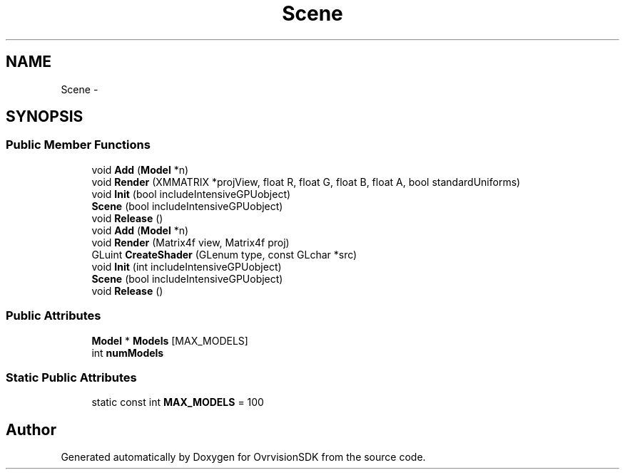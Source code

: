 .TH "Scene" 3 "Sun Nov 22 2015" "Version 1.0" "OvrvisionSDK" \" -*- nroff -*-
.ad l
.nh
.SH NAME
Scene \- 
.SH SYNOPSIS
.br
.PP
.SS "Public Member Functions"

.in +1c
.ti -1c
.RI "void \fBAdd\fP (\fBModel\fP *n)"
.br
.ti -1c
.RI "void \fBRender\fP (XMMATRIX *projView, float R, float G, float B, float A, bool standardUniforms)"
.br
.ti -1c
.RI "void \fBInit\fP (bool includeIntensiveGPUobject)"
.br
.ti -1c
.RI "\fBScene\fP (bool includeIntensiveGPUobject)"
.br
.ti -1c
.RI "void \fBRelease\fP ()"
.br
.ti -1c
.RI "void \fBAdd\fP (\fBModel\fP *n)"
.br
.ti -1c
.RI "void \fBRender\fP (Matrix4f view, Matrix4f proj)"
.br
.ti -1c
.RI "GLuint \fBCreateShader\fP (GLenum type, const GLchar *src)"
.br
.ti -1c
.RI "void \fBInit\fP (int includeIntensiveGPUobject)"
.br
.ti -1c
.RI "\fBScene\fP (bool includeIntensiveGPUobject)"
.br
.ti -1c
.RI "void \fBRelease\fP ()"
.br
.in -1c
.SS "Public Attributes"

.in +1c
.ti -1c
.RI "\fBModel\fP * \fBModels\fP [MAX_MODELS]"
.br
.ti -1c
.RI "int \fBnumModels\fP"
.br
.in -1c
.SS "Static Public Attributes"

.in +1c
.ti -1c
.RI "static const int \fBMAX_MODELS\fP = 100"
.br
.in -1c

.SH "Author"
.PP 
Generated automatically by Doxygen for OvrvisionSDK from the source code\&.
